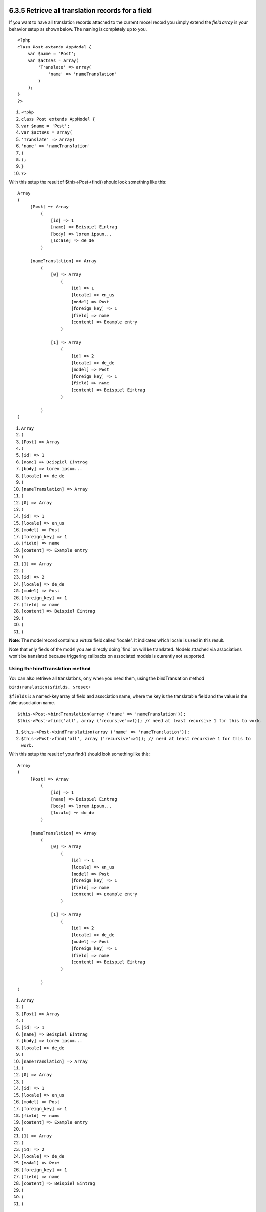 6.3.5 Retrieve all translation records for a field
--------------------------------------------------

If you want to have all translation records attached to the current
model record you simply extend the *field array* in your behavior
setup as shown below. The naming is completely up to you.

::

    <?php
    class Post extends AppModel {
        var $name = 'Post';
        var $actsAs = array(
            'Translate' => array(
                'name' => 'nameTranslation'
            )
        );
    }
    ?>


#. ``<?php``
#. ``class Post extends AppModel {``
#. ``var $name = 'Post';``
#. ``var $actsAs = array(``
#. ``'Translate' => array(``
#. ``'name' => 'nameTranslation'``
#. ``)``
#. ``);``
#. ``}``
#. ``?>``

With this setup the result of $this->Post->find() should look
something like this:

::

    Array
    (
         [Post] => Array
             (
                 [id] => 1
                 [name] => Beispiel Eintrag 
                 [body] => lorem ipsum...
                 [locale] => de_de
             )
    
         [nameTranslation] => Array
             (
                 [0] => Array
                     (
                         [id] => 1
                         [locale] => en_us
                         [model] => Post
                         [foreign_key] => 1
                         [field] => name
                         [content] => Example entry
                     )
    
                 [1] => Array
                     (
                         [id] => 2
                         [locale] => de_de
                         [model] => Post
                         [foreign_key] => 1
                         [field] => name
                         [content] => Beispiel Eintrag
                     )
    
             )
    )


#. ``Array``
#. ``(``
#. ``[Post] => Array``
#. ``(``
#. ``[id] => 1``
#. ``[name] => Beispiel Eintrag``
#. ``[body] => lorem ipsum...``
#. ``[locale] => de_de``
#. ``)``
#. ``[nameTranslation] => Array``
#. ``(``
#. ``[0] => Array``
#. ``(``
#. ``[id] => 1``
#. ``[locale] => en_us``
#. ``[model] => Post``
#. ``[foreign_key] => 1``
#. ``[field] => name``
#. ``[content] => Example entry``
#. ``)``
#. ``[1] => Array``
#. ``(``
#. ``[id] => 2``
#. ``[locale] => de_de``
#. ``[model] => Post``
#. ``[foreign_key] => 1``
#. ``[field] => name``
#. ``[content] => Beispiel Eintrag``
#. ``)``
#. ``)``
#. ``)``

**Note**: The model record contains a *virtual* field called
"locale". It indicates which locale is used in this result.

Note that only fields of the model you are directly doing \`find\`
on will be translated. Models attached via associations won't be
translated because triggering callbacks on associated models is
currently not supported.

Using the bindTranslation method
~~~~~~~~~~~~~~~~~~~~~~~~~~~~~~~~

You can also retrieve all translations, only when you need them,
using the bindTranslation method

``bindTranslation($fields, $reset)``

``$fields`` is a named-key array of field and association name,
where the key is the translatable field and the value is the fake
association name.

::

    $this->Post->bindTranslation(array ('name' => 'nameTranslation'));
    $this->Post->find('all', array ('recursive'=>1)); // need at least recursive 1 for this to work.


#. ``$this->Post->bindTranslation(array ('name' => 'nameTranslation'));``
#. ``$this->Post->find('all', array ('recursive'=>1)); // need at least recursive 1 for this to work.``

With this setup the result of your find() should look something
like this:

::

    Array
    (
         [Post] => Array
             (
                 [id] => 1
                 [name] => Beispiel Eintrag 
                 [body] => lorem ipsum...
                 [locale] => de_de
             )
    
         [nameTranslation] => Array
             (
                 [0] => Array
                     (
                         [id] => 1
                         [locale] => en_us
                         [model] => Post
                         [foreign_key] => 1
                         [field] => name
                         [content] => Example entry
                     )
    
                 [1] => Array
                     (
                         [id] => 2
                         [locale] => de_de
                         [model] => Post
                         [foreign_key] => 1
                         [field] => name
                         [content] => Beispiel Eintrag
                     )
    
             )
    )


#. ``Array``
#. ``(``
#. ``[Post] => Array``
#. ``(``
#. ``[id] => 1``
#. ``[name] => Beispiel Eintrag``
#. ``[body] => lorem ipsum...``
#. ``[locale] => de_de``
#. ``)``
#. ``[nameTranslation] => Array``
#. ``(``
#. ``[0] => Array``
#. ``(``
#. ``[id] => 1``
#. ``[locale] => en_us``
#. ``[model] => Post``
#. ``[foreign_key] => 1``
#. ``[field] => name``
#. ``[content] => Example entry``
#. ``)``
#. ``[1] => Array``
#. ``(``
#. ``[id] => 2``
#. ``[locale] => de_de``
#. ``[model] => Post``
#. ``[foreign_key] => 1``
#. ``[field] => name``
#. ``[content] => Beispiel Eintrag``
#. ``)``
#. ``)``
#. ``)``

6.3.5 Retrieve all translation records for a field
--------------------------------------------------

If you want to have all translation records attached to the current
model record you simply extend the *field array* in your behavior
setup as shown below. The naming is completely up to you.

::

    <?php
    class Post extends AppModel {
        var $name = 'Post';
        var $actsAs = array(
            'Translate' => array(
                'name' => 'nameTranslation'
            )
        );
    }
    ?>


#. ``<?php``
#. ``class Post extends AppModel {``
#. ``var $name = 'Post';``
#. ``var $actsAs = array(``
#. ``'Translate' => array(``
#. ``'name' => 'nameTranslation'``
#. ``)``
#. ``);``
#. ``}``
#. ``?>``

With this setup the result of $this->Post->find() should look
something like this:

::

    Array
    (
         [Post] => Array
             (
                 [id] => 1
                 [name] => Beispiel Eintrag 
                 [body] => lorem ipsum...
                 [locale] => de_de
             )
    
         [nameTranslation] => Array
             (
                 [0] => Array
                     (
                         [id] => 1
                         [locale] => en_us
                         [model] => Post
                         [foreign_key] => 1
                         [field] => name
                         [content] => Example entry
                     )
    
                 [1] => Array
                     (
                         [id] => 2
                         [locale] => de_de
                         [model] => Post
                         [foreign_key] => 1
                         [field] => name
                         [content] => Beispiel Eintrag
                     )
    
             )
    )


#. ``Array``
#. ``(``
#. ``[Post] => Array``
#. ``(``
#. ``[id] => 1``
#. ``[name] => Beispiel Eintrag``
#. ``[body] => lorem ipsum...``
#. ``[locale] => de_de``
#. ``)``
#. ``[nameTranslation] => Array``
#. ``(``
#. ``[0] => Array``
#. ``(``
#. ``[id] => 1``
#. ``[locale] => en_us``
#. ``[model] => Post``
#. ``[foreign_key] => 1``
#. ``[field] => name``
#. ``[content] => Example entry``
#. ``)``
#. ``[1] => Array``
#. ``(``
#. ``[id] => 2``
#. ``[locale] => de_de``
#. ``[model] => Post``
#. ``[foreign_key] => 1``
#. ``[field] => name``
#. ``[content] => Beispiel Eintrag``
#. ``)``
#. ``)``
#. ``)``

**Note**: The model record contains a *virtual* field called
"locale". It indicates which locale is used in this result.

Note that only fields of the model you are directly doing \`find\`
on will be translated. Models attached via associations won't be
translated because triggering callbacks on associated models is
currently not supported.

Using the bindTranslation method
~~~~~~~~~~~~~~~~~~~~~~~~~~~~~~~~

You can also retrieve all translations, only when you need them,
using the bindTranslation method

``bindTranslation($fields, $reset)``

``$fields`` is a named-key array of field and association name,
where the key is the translatable field and the value is the fake
association name.

::

    $this->Post->bindTranslation(array ('name' => 'nameTranslation'));
    $this->Post->find('all', array ('recursive'=>1)); // need at least recursive 1 for this to work.


#. ``$this->Post->bindTranslation(array ('name' => 'nameTranslation'));``
#. ``$this->Post->find('all', array ('recursive'=>1)); // need at least recursive 1 for this to work.``

With this setup the result of your find() should look something
like this:

::

    Array
    (
         [Post] => Array
             (
                 [id] => 1
                 [name] => Beispiel Eintrag 
                 [body] => lorem ipsum...
                 [locale] => de_de
             )
    
         [nameTranslation] => Array
             (
                 [0] => Array
                     (
                         [id] => 1
                         [locale] => en_us
                         [model] => Post
                         [foreign_key] => 1
                         [field] => name
                         [content] => Example entry
                     )
    
                 [1] => Array
                     (
                         [id] => 2
                         [locale] => de_de
                         [model] => Post
                         [foreign_key] => 1
                         [field] => name
                         [content] => Beispiel Eintrag
                     )
    
             )
    )


#. ``Array``
#. ``(``
#. ``[Post] => Array``
#. ``(``
#. ``[id] => 1``
#. ``[name] => Beispiel Eintrag``
#. ``[body] => lorem ipsum...``
#. ``[locale] => de_de``
#. ``)``
#. ``[nameTranslation] => Array``
#. ``(``
#. ``[0] => Array``
#. ``(``
#. ``[id] => 1``
#. ``[locale] => en_us``
#. ``[model] => Post``
#. ``[foreign_key] => 1``
#. ``[field] => name``
#. ``[content] => Example entry``
#. ``)``
#. ``[1] => Array``
#. ``(``
#. ``[id] => 2``
#. ``[locale] => de_de``
#. ``[model] => Post``
#. ``[foreign_key] => 1``
#. ``[field] => name``
#. ``[content] => Beispiel Eintrag``
#. ``)``
#. ``)``
#. ``)``
